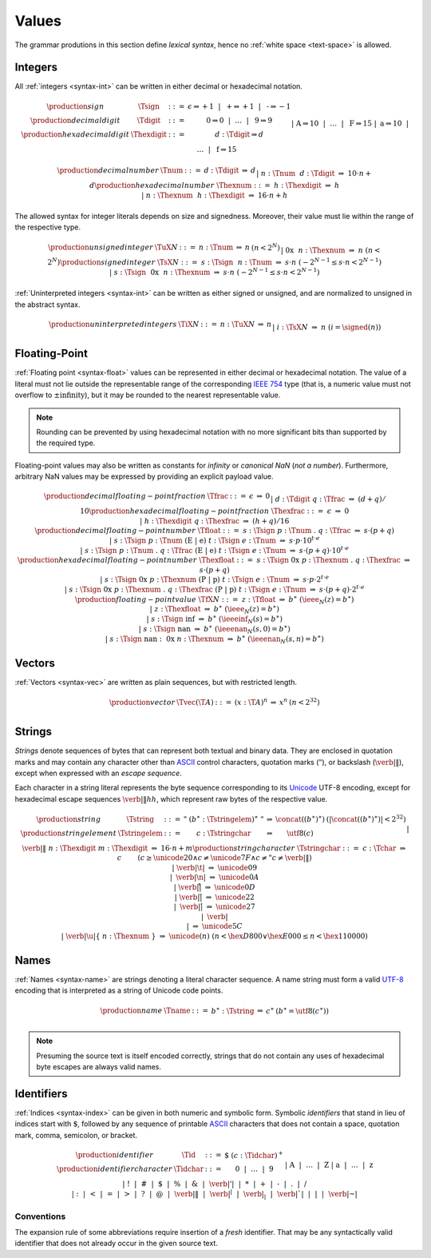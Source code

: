 .. _text-value:
.. index:: value
   pair: text format; value

Values
------

The grammar produtions in this section define *lexical syntax*,
hence no :ref:`white space <text-space>` is allowed.


.. _text-sign:
.. _text-digit:
.. _text-hexdigit:
.. _text-int:
.. _text-sint:
.. _text-uint:
.. index:: integer, unsigned integer, signed integer, uninterpreted integer
   pair: text format; integer
   pair: text format; unsigned integer
   pair: text format; signed integer
   pair: text format; uninterpreted integer

Integers
~~~~~~~~

All :ref:`integers <syntax-int>` can be written in either decimal or hexadecimal notation.

.. math::
   \begin{array}{llclll@{\qquad}l}
   \production{sign} & \Tsign &::=&
     \epsilon \Rightarrow {+}1 ~~|~~
     \text{+} \Rightarrow {+}1 ~~|~~
     \text{-} \Rightarrow {-}1 \\
   \production{decimal digit} & \Tdigit &::=&
     \text{0} \Rightarrow 0 ~~|~~ \dots ~~|~~ \text{9} \Rightarrow 9 \\
   \production{hexadecimal digit} & \Thexdigit &::=&
     d{:}\Tdigit \Rightarrow d \\ &&|&
     \text{A} \Rightarrow 10 ~~|~~ \dots ~~|~~ \text{F} \Rightarrow 15 \\ &&|&
     \text{a} \Rightarrow 10 ~~|~~ \dots ~~|~~ \text{f} \Rightarrow 15 \\
   \end{array}

.. math::
   \begin{array}{llclll@{\qquad}l}
   \production{decimal number} & \Tnum &::=&
     d{:}\Tdigit &\Rightarrow& d \\ &&|&
     n{:}\Tnum~~d{:}\Tdigit &\Rightarrow& 10\cdot n + d \\
   \production{hexadecimal number} & \Thexnum &::=&
     h{:}\Thexdigit &\Rightarrow& h \\ &&|&
     n{:}\Thexnum~~h{:}\Thexdigit &\Rightarrow& 16\cdot n + h \\
   \end{array}

The allowed syntax for integer literals depends on size and signedness.
Moreover, their value must lie within the range of the respective type.

.. math::
   \begin{array}{llclll@{\qquad}l}
   \production{unsigned integer} & \TuX{N} &::=&
     n{:}\Tnum &\Rightarrow& n & (n < 2^N) \\ &&|&
     \text{0x}~~n{:}\Thexnum &\Rightarrow& n & (n < 2^N) \\
   \production{signed integer} & \TsX{N} &::=&
     s{:}\Tsign~~n{:}\Tnum &\Rightarrow& s\cdot n & (-2^{N-1} \leq s\cdot n < 2^{N-1}) \\ &&|&
     s{:}\Tsign~~\text{0x}~~n{:}\Thexnum &\Rightarrow& s\cdot n & (-2^{N-1} \leq s\cdot n < 2^{N-1}) \\
   \end{array}

:ref:`Uninterpreted integers <syntax-int>` can be written as either signed or unsigned, and are normalized to unsigned in the abstract syntax.

.. math::
   \begin{array}{llclll@{\qquad\qquad}l}
   \production{uninterpreted integers} & \TiX{N} &::=&
     n{:}\TuX{N} &\Rightarrow& n \\ &&|&
     i{:}\TsX{N} &\Rightarrow& n & (i = \signed(n)) \\
   \end{array}


.. _text-frac:
.. _text-hexfrac:
.. _text-float:
.. _text-hexfloat:
.. index:: floating-point number
   pair: text format; floating-point number

Floating-Point
~~~~~~~~~~~~~~

:ref:`Floating point <syntax-float>` values can be represented in either decimal or hexadecimal notation.
The value of a literal must not lie outside the representable range of the corresponding `IEEE 754 <http://ieeexplore.ieee.org/document/4610935/>`_ type
(that is, a numeric value must not overflow to :math:`\pm\mbox{infinity}`),
but it may be rounded to the nearest representable value.

.. note::
   Rounding can be prevented by using hexadecimal notation with no more significant bits than supported by the required type.

Floating-point values may also be written as constants for *infinity* or *canonical NaN* (*not a number*).
Furthermore, arbitrary NaN values may be expressed by providing an explicit payload value.

.. math::
   \begin{array}{llclll@{\qquad\qquad}l}
   \production{decimal floating-point fraction} & \Tfrac &::=&
     \epsilon &\Rightarrow& 0 \\ &&|&
     d{:}\Tdigit~q{:}\Tfrac &\Rightarrow& (d+q)/10 \\
   \production{hexadecimal floating-point fraction} & \Thexfrac &::=&
     \epsilon &\Rightarrow& 0 \\ &&|&
     h{:}\Thexdigit~q{:}\Thexfrac &\Rightarrow& (h+q)/16 \\
   \production{decimal floating-point number} & \Tfloat &::=&
     s{:}\Tsign~p{:}\Tnum~\text{.}~q{:}\Tfrac
       &\Rightarrow& s\cdot(p+q) \\ &&|&
     s{:}\Tsign~p{:}\Tnum~(\text{E}~|~\text{e})~t{:}\Tsign~e{:}\Tnum
       &\Rightarrow& s\cdot p\cdot 10^{t\cdot e} \\ &&|&
     s{:}\Tsign~p{:}\Tnum~\text{.}~q{:}\Tfrac~(\text{E}~|~\text{e})~t{:}\Tsign~e{:}\Tnum
       &\Rightarrow& s\cdot(p+q)\cdot 10^{t\cdot e} \\
   \production{hexadecimal floating-point number} & \Thexfloat &::=&
     s{:}\Tsign~\text{0x}~p{:}\Thexnum~\text{.}~q{:}\Thexfrac
       &\Rightarrow& s\cdot(p+q) \\ &&|&
     s{:}\Tsign~\text{0x}~p{:}\Thexnum~(\text{P}~|~\text{p})~t{:}\Tsign~e{:}\Tnum
       &\Rightarrow& s\cdot p\cdot 2^{t\cdot e} \\ &&|&
     s{:}\Tsign~\text{0x}~p{:}\Thexnum~\text{.}~q{:}\Thexfrac~(\text{P}~|~\text{p})~t{:}\Tsign~e{:}\Tnum
       &\Rightarrow& s\cdot(p+q)\cdot 2^{t\cdot e} \\
   \production{floating-point value} & \TfX{N} &::=&
     z{:}\Tfloat &\Rightarrow& b^\ast & (\ieee_N(z) = b^\ast) \\ &&|&
     z{:}\Thexfloat &\Rightarrow& b^\ast & (\ieee_N(z) = b^\ast) \\ &&|&
     s{:}\Tsign~\text{inf} &\Rightarrow& b^\ast & (\ieeeinf_N(s) = b^\ast) \\ &&|&
     s{:}\Tsign~\text{nan} &\Rightarrow& b^\ast & (\ieeenan_N(s, 0) = b^\ast) \\ &&|&
     s{:}\Tsign~\text{nan{:}}~\text{0x}~n{:}\Thexnum &\Rightarrow& b^\ast & (\ieeenan_N(s, n) = b^\ast) \\
   \end{array}

.. todo:: IEEE encoding


.. _text-vec:
.. index:: vector
   pair: text format; vector

Vectors
~~~~~~~

:ref:`Vectors <syntax-vec>` are written as plain sequences, but with restricted length.

.. math::
   \begin{array}{llclll@{\qquad\qquad}l}
   \production{vector} & \Tvec(\T{A}) &::=&
     (x{:}\T{A})^n &\Rightarrow& x^n & (n < 2^{32}) \\
   \end{array}


.. _text-byte:
.. _text-string:
.. index:: ! string, byte, character, ASCII, Unicode, UTF-8
   pair: text format; byte
   pair: text format; string

Strings
~~~~~~~

*Strings* denote sequences of bytes that can represent both textual and binary data.
They are enclosed in quotation marks
and may contain any character other than `ASCII <http://webstore.ansi.org/RecordDetail.aspx?sku=INCITS+4-1986%5bR2012%5d>`_ control characters, quotation marks (:math:`\text{"}`), or backslash (:math:`\text{\verb|\|}`),
except when expressed with an *escape sequence*.

Each character in a string literal represents the byte sequence corresponding to its `Unicode <http://www.unicode.org/versions/latest/>`_ UTF-8 encoding,
except for hexadecimal escape sequences :math:`\text{\verb|\|}hh`, which represent raw bytes of the respective value.

.. todo - find replacement for the use of \verb, which isn't actually allowed in math mode, nor can be put into an \mbox

.. math::
   \begin{array}{llclll@{\qquad\qquad}l}
   \production{string} & \Tstring &::=&
     \text{"}~(b^\ast{:}\Tstringelem)^\ast~\text{"}
       &\Rightarrow& \concat((b^\ast)^\ast)
       & (|\concat((b^\ast)^\ast)| < 2^{32}) \\
   \production{string element} & \Tstringelem &::=&
     c{:}\Tstringchar &\Rightarrow& \utf8(c) \\ &&|&
     \text{\verb|\|}~n{:}\Thexdigit~m{:}\Thexdigit
       &\Rightarrow& 16\cdot n+m \\
   \production{string character} & \Tstringchar &::=&
     c{:}\Tchar &\Rightarrow& c \qquad
       & (c \geq \unicode{20} \wedge c \neq \unicode{7F} \wedge c \neq \text{"} c \neq \text{\verb|\|}) \\ &&|&
     \text{\verb|\t|} &\Rightarrow& \unicode{09} \\ &&|&
     \text{\verb|\n|} &\Rightarrow& \unicode{0A} \\ &&|&
     \text{\verb|\r|} &\Rightarrow& \unicode{0D} \\ &&|&
     \text{\verb|\"|} &\Rightarrow& \unicode{22} \\ &&|&
     \text{\verb|\'|} &\Rightarrow& \unicode{27} \\ &&|&
     \text{\verb|\\|} &\Rightarrow& \unicode{5C} \\ &&|&
     \text{\verb|\u|\{}~n{:}\Thexnum~\text{\}}
       &\Rightarrow& \unicode{(n)} & (n < \hex{D800} \vee \hex{E000} \leq n < \hex{110000}) \\
   \end{array}


.. _text-name:
.. index:: name, byte, character, code point
   pair: text format; name

Names
~~~~~

:ref:`Names <syntax-name>` are strings denoting a literal character sequence. 
A name string must form a valid `UTF-8 <http://www.unicode.org/versions/latest/>`_ encoding that is interpreted as a string of Unicode code points.

.. math::
   \begin{array}{llclll@{\qquad}l}
   \production{name} & \Tname &::=&
     b^\ast{:}\Tstring &\Rightarrow& c^\ast & (b^\ast = \utf8(c^\ast)) \\
   \end{array}

.. note::
   Presuming the source text is itself encoded correctly,
   strings that do not contain any uses of hexadecimal byte escapes are always valid names.


.. _text-id:
.. index:: ! identifiers
   pair: text format; identifiers

Identifiers
~~~~~~~~~~~

:ref:`Indices <syntax-index>` can be given in both numeric and symbolic form.
Symbolic *identifiers* that stand in lieu of indices start with :math:`\text{$}`, followed by any sequence of printable `ASCII <http://webstore.ansi.org/RecordDetail.aspx?sku=INCITS+4-1986%5bR2012%5d>`_ characters that does not contain a space, quotation mark, comma, semicolon, or bracket.

.. math::
   \begin{array}{llclll@{\qquad}l}
   \production{identifier} & \Tid &::=&
     \text{$}~(c{:}\Tidchar)^+ \\
   \production{identifier character} & \Tidchar &::=&
     \text{0} ~~|~~ \dots ~~|~~ \text{9} \\ &&|&
     \text{A} ~~|~~ \dots ~~|~~ \text{Z} \\ &&|&
     \text{a} ~~|~~ \dots ~~|~~ \text{z} \\ &&|&
     \text{!} ~~|~~
     \text{\#} ~~|~~
     \text{\$} ~~|~~
     \text{\%} ~~|~~
     \text{\&} ~~|~~
     \text{\verb|'|} ~~|~~
     \text{*} ~~|~~
     \text{+} ~~|~~
     \text{-} ~~|~~
     \text{.} ~~|~~
     \text{/} \\ &&|&
     \text{:} ~~|~~
     \text{<} ~~|~~
     \text{=} ~~|~~
     \text{>} ~~|~~
     \text{?} ~~|~~
     \text{@} ~~|~~
     \text{\verb|\|} ~~|~~
     \text{\verb|^|} ~~|~~
     \text{\verb|_|} ~~|~~
     \text{\verb|`|} ~~|~~
     \text{|} ~~|~~
     \text{\verb|~|} \\
   \end{array}


.. _text-id-fresh:

Conventions
...........

The expansion rule of some abbreviations require insertion of a *fresh* identifier.
That may be any syntactically valid identifier that does not already occur in the given source text.
